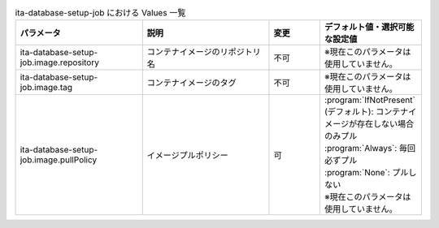 
.. list-table:: ita-database-setup-job における Values 一覧
   :widths: 25 25 10 20
   :header-rows: 1
   :align: left
   :class: filter-table

   * - パラメータ
     - 説明
     - 変更
     - デフォルト値・選択可能な設定値
   * - ita-database-setup-job.image.repository
     - コンテナイメージのリポジトリ名
     - 不可
     - ※現在このパラメータは使用していません。
   * - ita-database-setup-job.image.tag
     - コンテナイメージのタグ
     - 不可
     - ※現在このパラメータは使用していません。
   * - ita-database-setup-job.image.pullPolicy
     - イメージプルポリシー
     - 可
     - | :program:`IfNotPresent` (デフォルト): コンテナイメージが存在しない場合のみプル
       | :program:`Always`: 毎回必ずプル
       | :program:`None`: プルしない
       | ※現在このパラメータは使用していません。
